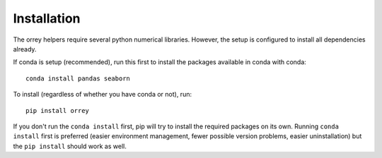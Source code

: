 Installation
=============

The orrey helpers require several python numerical libraries. However,
the setup is configured to install all dependencies already.

If conda is setup (recommended), run this first to install the packages
available in conda with conda::

  conda install pandas seaborn

To install (regardless of whether you have conda or not), run::

  pip install orrey

If you don't run the ``conda install`` first, pip will try to install the required
packages on its own. Running ``conda install`` first is preferred (easier
environment management, fewer possible version problems, easier uninstallation)
but the ``pip install`` should work as well.
